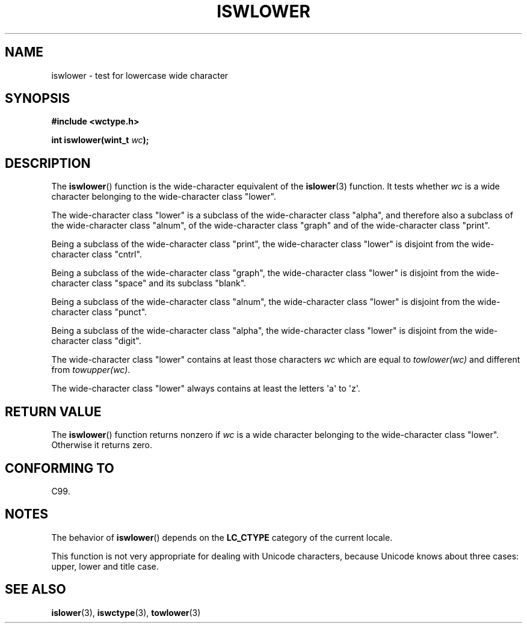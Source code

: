 .\" Copyright (c) Bruno Haible <haible@clisp.cons.org>
.\"
.\" %%%LICENSE_START(GPLv2+_DOC_ONEPARA)
.\" This is free documentation; you can redistribute it and/or
.\" modify it under the terms of the GNU General Public License as
.\" published by the Free Software Foundation; either version 2 of
.\" the License, or (at your option) any later version.
.\" %%%LICENSE_END
.\"
.\" References consulted:
.\"   GNU glibc-2 source code and manual
.\"   Dinkumware C library reference http://www.dinkumware.com/
.\"   OpenGroup's Single UNIX specification http://www.UNIX-systems.org/online.html
.\"   ISO/IEC 9899:1999
.\"
.TH ISWLOWER 3  1999-07-25 "GNU" "Linux Programmer's Manual"
.SH NAME
iswlower \- test for lowercase wide character
.SH SYNOPSIS
.nf
.B #include <wctype.h>
.sp
.BI "int iswlower(wint_t " wc );
.fi
.SH DESCRIPTION
The
.BR iswlower ()
function is the wide-character equivalent of the
.BR islower (3)
function.
It tests whether
.I wc
is a wide character
belonging to the wide-character class "lower".
.PP
The wide-character class "lower" is a subclass of the wide-character class
"alpha", and therefore also a subclass
of the wide-character class "alnum", of
the wide-character class "graph" and of the wide-character class "print".
.PP
Being a subclass of the wide-character class "print",
the wide-character class
"lower" is disjoint from the wide-character class "cntrl".
.PP
Being a subclass of the wide-character class "graph",
the wide-character class "lower" is disjoint from the
wide-character class "space" and its subclass "blank".
.PP
Being a subclass of the wide-character class "alnum",
the wide-character class
"lower" is disjoint from the wide-character class "punct".
.PP
Being a subclass of the wide-character class "alpha",
the wide-character class
"lower" is disjoint from the wide-character class "digit".
.PP
The wide-character class "lower" contains at least
those characters
.I wc
which are equal to
.I towlower(wc)
and different from
.IR towupper(wc) .
.PP
The wide-character class "lower" always contains
at least the letters \(aqa\(aq to \(aqz\(aq.
.SH RETURN VALUE
The
.BR iswlower ()
function returns nonzero
if
.I wc
is a wide character
belonging to the wide-character class "lower".
Otherwise it returns zero.
.SH CONFORMING TO
C99.
.SH NOTES
The behavior of
.BR iswlower ()
depends on the
.B LC_CTYPE
category of the
current locale.
.PP
This function is not very appropriate for dealing with Unicode characters,
because Unicode knows about three cases: upper, lower and title case.
.SH SEE ALSO
.BR islower (3),
.BR iswctype (3),
.BR towlower (3)
